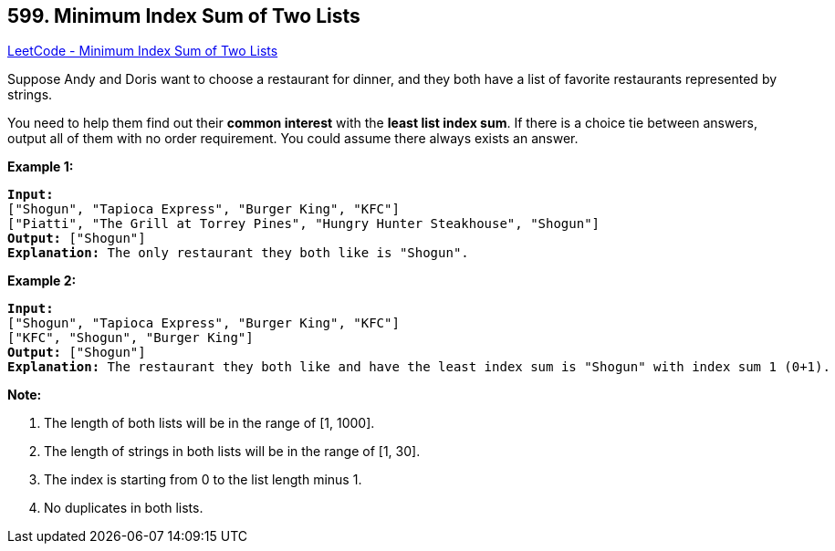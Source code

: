 == 599. Minimum Index Sum of Two Lists

https://leetcode.com/problems/minimum-index-sum-of-two-lists/[LeetCode - Minimum Index Sum of Two Lists]


Suppose Andy and Doris want to choose a restaurant for dinner, and they both have a list of favorite restaurants represented by strings. 


You need to help them find out their *common interest* with the *least list index sum*. If there is a choice tie between answers, output all of them with no order requirement. You could assume there always exists an answer.



*Example 1:*


[subs="verbatim,quotes,macros"]
----
*Input:*
["Shogun", "Tapioca Express", "Burger King", "KFC"]
["Piatti", "The Grill at Torrey Pines", "Hungry Hunter Steakhouse", "Shogun"]
*Output:* ["Shogun"]
*Explanation:* The only restaurant they both like is "Shogun".
----


*Example 2:*


[subs="verbatim,quotes,macros"]
----
*Input:*
["Shogun", "Tapioca Express", "Burger King", "KFC"]
["KFC", "Shogun", "Burger King"]
*Output:* ["Shogun"]
*Explanation:* The restaurant they both like and have the least index sum is "Shogun" with index sum 1 (0+1).
----



*Note:*

. The length of both lists will be in the range of [1, 1000].
. The length of strings in both lists will be in the range of [1, 30].
. The index is starting from 0 to the list length minus 1.
. No duplicates in both lists.


